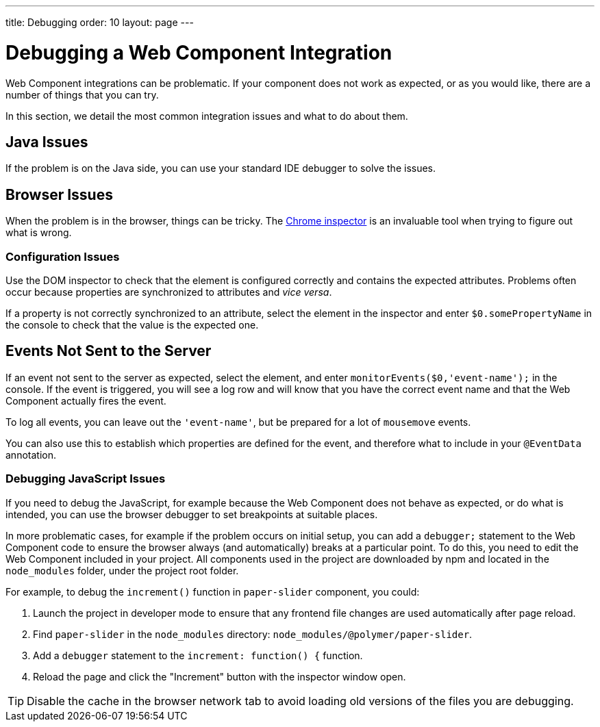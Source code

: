 ---
title: Debugging
order: 10
layout: page
---

= Debugging a Web Component Integration

Web Component integrations can be problematic. If your component does not work as expected, or as you would like, there are a number of things that you can try.

In this section, we detail the most common integration issues and what to do about them.

== Java Issues

If the problem is on the Java side, you can use your standard IDE debugger to solve the issues.


== Browser Issues

When the problem is in the browser, things can be tricky. The https://developers.google.com/web/tools/chrome-devtools[Chrome inspector] is an invaluable tool when trying to figure out what is wrong.

=== Configuration Issues

Use the DOM inspector to check that the element is configured correctly and contains the expected attributes. Problems often occur because properties are synchronized to attributes and _vice versa_.

If a property is not correctly synchronized to an attribute, select the element in the inspector and enter `$0.somePropertyName` in the console to check that the value is the expected one.

== Events Not Sent to the Server

If an event not sent to the server as expected, select the element, and enter `monitorEvents($0,'event-name');` in the console. If the event is triggered, you will see a log row and will know that you have the correct event name and that the Web Component actually fires the event.

To log all events, you can leave out the `'event-name'`, but be prepared for a lot of `mousemove` events.

You can also use this to establish which properties are defined for the event, and therefore what to include in your `@EventData` annotation.

=== Debugging JavaScript Issues

If you need to debug the JavaScript, for example because the Web Component does not behave as expected, or do what is intended, you can use the browser debugger to set breakpoints at suitable places.

In more problematic cases, for example if the problem occurs on initial setup, you can add a `debugger;` statement to the Web Component code to ensure the browser always (and automatically) breaks at a particular point. To do this, you need to edit the Web Component included in your project. All components used in the project are downloaded by npm and located in the `node_modules` folder, under the project root folder.

For example, to debug the `increment()` function in `paper-slider` component, you could:

. Launch the project in developer mode to ensure that any frontend file changes are used automatically after page reload.
. Find `paper-slider` in the `node_modules` directory: `node_modules/@polymer/paper-slider`.
. Add a `debugger` statement to the `increment: function() {` function.
. Reload the page and click the "Increment" button with the inspector window open.

[TIP]
Disable the cache in the browser network tab to avoid loading old versions of the files you are debugging.
